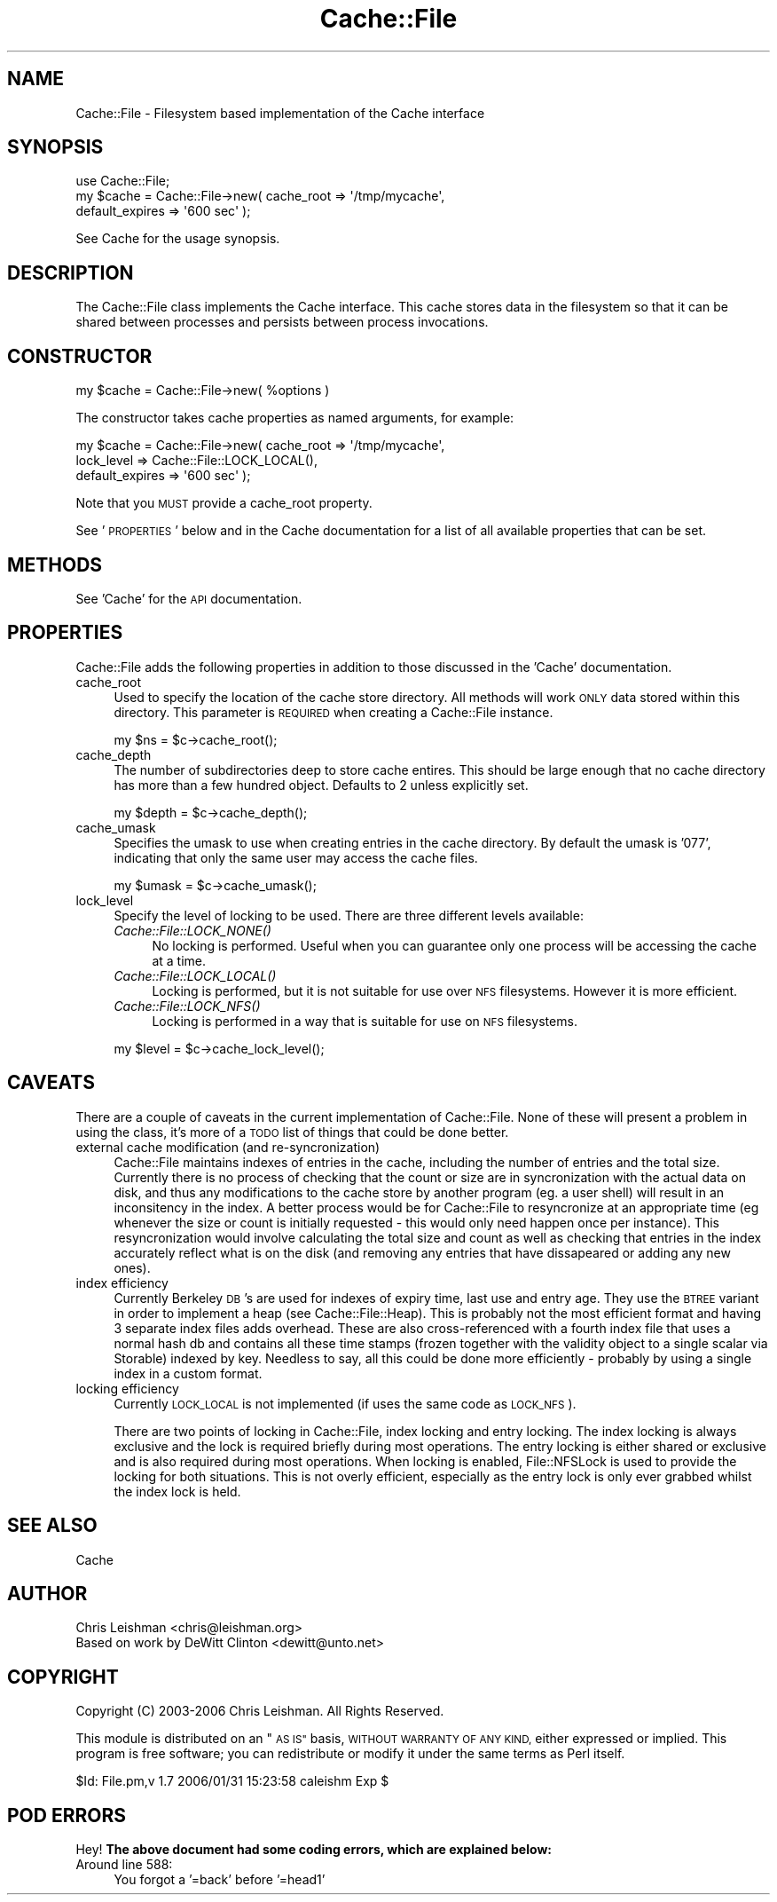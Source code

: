 .\" Automatically generated by Pod::Man 2.27 (Pod::Simple 3.28)
.\"
.\" Standard preamble:
.\" ========================================================================
.de Sp \" Vertical space (when we can't use .PP)
.if t .sp .5v
.if n .sp
..
.de Vb \" Begin verbatim text
.ft CW
.nf
.ne \\$1
..
.de Ve \" End verbatim text
.ft R
.fi
..
.\" Set up some character translations and predefined strings.  \*(-- will
.\" give an unbreakable dash, \*(PI will give pi, \*(L" will give a left
.\" double quote, and \*(R" will give a right double quote.  \*(C+ will
.\" give a nicer C++.  Capital omega is used to do unbreakable dashes and
.\" therefore won't be available.  \*(C` and \*(C' expand to `' in nroff,
.\" nothing in troff, for use with C<>.
.tr \(*W-
.ds C+ C\v'-.1v'\h'-1p'\s-2+\h'-1p'+\s0\v'.1v'\h'-1p'
.ie n \{\
.    ds -- \(*W-
.    ds PI pi
.    if (\n(.H=4u)&(1m=24u) .ds -- \(*W\h'-12u'\(*W\h'-12u'-\" diablo 10 pitch
.    if (\n(.H=4u)&(1m=20u) .ds -- \(*W\h'-12u'\(*W\h'-8u'-\"  diablo 12 pitch
.    ds L" ""
.    ds R" ""
.    ds C` ""
.    ds C' ""
'br\}
.el\{\
.    ds -- \|\(em\|
.    ds PI \(*p
.    ds L" ``
.    ds R" ''
.    ds C`
.    ds C'
'br\}
.\"
.\" Escape single quotes in literal strings from groff's Unicode transform.
.ie \n(.g .ds Aq \(aq
.el       .ds Aq '
.\"
.\" If the F register is turned on, we'll generate index entries on stderr for
.\" titles (.TH), headers (.SH), subsections (.SS), items (.Ip), and index
.\" entries marked with X<> in POD.  Of course, you'll have to process the
.\" output yourself in some meaningful fashion.
.\"
.\" Avoid warning from groff about undefined register 'F'.
.de IX
..
.nr rF 0
.if \n(.g .if rF .nr rF 1
.if (\n(rF:(\n(.g==0)) \{
.    if \nF \{
.        de IX
.        tm Index:\\$1\t\\n%\t"\\$2"
..
.        if !\nF==2 \{
.            nr % 0
.            nr F 2
.        \}
.    \}
.\}
.rr rF
.\"
.\" Accent mark definitions (@(#)ms.acc 1.5 88/02/08 SMI; from UCB 4.2).
.\" Fear.  Run.  Save yourself.  No user-serviceable parts.
.    \" fudge factors for nroff and troff
.if n \{\
.    ds #H 0
.    ds #V .8m
.    ds #F .3m
.    ds #[ \f1
.    ds #] \fP
.\}
.if t \{\
.    ds #H ((1u-(\\\\n(.fu%2u))*.13m)
.    ds #V .6m
.    ds #F 0
.    ds #[ \&
.    ds #] \&
.\}
.    \" simple accents for nroff and troff
.if n \{\
.    ds ' \&
.    ds ` \&
.    ds ^ \&
.    ds , \&
.    ds ~ ~
.    ds /
.\}
.if t \{\
.    ds ' \\k:\h'-(\\n(.wu*8/10-\*(#H)'\'\h"|\\n:u"
.    ds ` \\k:\h'-(\\n(.wu*8/10-\*(#H)'\`\h'|\\n:u'
.    ds ^ \\k:\h'-(\\n(.wu*10/11-\*(#H)'^\h'|\\n:u'
.    ds , \\k:\h'-(\\n(.wu*8/10)',\h'|\\n:u'
.    ds ~ \\k:\h'-(\\n(.wu-\*(#H-.1m)'~\h'|\\n:u'
.    ds / \\k:\h'-(\\n(.wu*8/10-\*(#H)'\z\(sl\h'|\\n:u'
.\}
.    \" troff and (daisy-wheel) nroff accents
.ds : \\k:\h'-(\\n(.wu*8/10-\*(#H+.1m+\*(#F)'\v'-\*(#V'\z.\h'.2m+\*(#F'.\h'|\\n:u'\v'\*(#V'
.ds 8 \h'\*(#H'\(*b\h'-\*(#H'
.ds o \\k:\h'-(\\n(.wu+\w'\(de'u-\*(#H)/2u'\v'-.3n'\*(#[\z\(de\v'.3n'\h'|\\n:u'\*(#]
.ds d- \h'\*(#H'\(pd\h'-\w'~'u'\v'-.25m'\f2\(hy\fP\v'.25m'\h'-\*(#H'
.ds D- D\\k:\h'-\w'D'u'\v'-.11m'\z\(hy\v'.11m'\h'|\\n:u'
.ds th \*(#[\v'.3m'\s+1I\s-1\v'-.3m'\h'-(\w'I'u*2/3)'\s-1o\s+1\*(#]
.ds Th \*(#[\s+2I\s-2\h'-\w'I'u*3/5'\v'-.3m'o\v'.3m'\*(#]
.ds ae a\h'-(\w'a'u*4/10)'e
.ds Ae A\h'-(\w'A'u*4/10)'E
.    \" corrections for vroff
.if v .ds ~ \\k:\h'-(\\n(.wu*9/10-\*(#H)'\s-2\u~\d\s+2\h'|\\n:u'
.if v .ds ^ \\k:\h'-(\\n(.wu*10/11-\*(#H)'\v'-.4m'^\v'.4m'\h'|\\n:u'
.    \" for low resolution devices (crt and lpr)
.if \n(.H>23 .if \n(.V>19 \
\{\
.    ds : e
.    ds 8 ss
.    ds o a
.    ds d- d\h'-1'\(ga
.    ds D- D\h'-1'\(hy
.    ds th \o'bp'
.    ds Th \o'LP'
.    ds ae ae
.    ds Ae AE
.\}
.rm #[ #] #H #V #F C
.\" ========================================================================
.\"
.IX Title "Cache::File 3"
.TH Cache::File 3 "2006-01-31" "perl v5.14.4" "User Contributed Perl Documentation"
.\" For nroff, turn off justification.  Always turn off hyphenation; it makes
.\" way too many mistakes in technical documents.
.if n .ad l
.nh
.SH "NAME"
Cache::File \- Filesystem based implementation of the Cache interface
.SH "SYNOPSIS"
.IX Header "SYNOPSIS"
.Vb 1
\&  use Cache::File;
\&
\&  my $cache = Cache::File\->new( cache_root => \*(Aq/tmp/mycache\*(Aq,
\&                                default_expires => \*(Aq600 sec\*(Aq );
.Ve
.PP
See Cache for the usage synopsis.
.SH "DESCRIPTION"
.IX Header "DESCRIPTION"
The Cache::File class implements the Cache interface.  This cache stores
data in the filesystem so that it can be shared between processes and persists
between process invocations.
.SH "CONSTRUCTOR"
.IX Header "CONSTRUCTOR"
.Vb 1
\&  my $cache = Cache::File\->new( %options )
.Ve
.PP
The constructor takes cache properties as named arguments, for example:
.PP
.Vb 3
\&  my $cache = Cache::File\->new( cache_root => \*(Aq/tmp/mycache\*(Aq,
\&                                lock_level => Cache::File::LOCK_LOCAL(),
\&                                default_expires => \*(Aq600 sec\*(Aq );
.Ve
.PP
Note that you \s-1MUST\s0 provide a cache_root property.
.PP
See '\s-1PROPERTIES\s0' below and in the Cache documentation for a list of all
available properties that can be set.
.SH "METHODS"
.IX Header "METHODS"
See 'Cache' for the \s-1API\s0 documentation.
.SH "PROPERTIES"
.IX Header "PROPERTIES"
Cache::File adds the following properties in addition to those discussed in
the 'Cache' documentation.
.IP "cache_root" 4
.IX Item "cache_root"
Used to specify the location of the cache store directory.  All methods will
work \s-1ONLY\s0 data stored within this directory.  This parameter is \s-1REQUIRED\s0 when
creating a Cache::File instance.
.Sp
.Vb 1
\& my $ns = $c\->cache_root();
.Ve
.IP "cache_depth" 4
.IX Item "cache_depth"
The number of subdirectories deep to store cache entires.  This should be
large enough that no cache directory has more than a few hundred object.
Defaults to 2 unless explicitly set.
.Sp
.Vb 1
\& my $depth = $c\->cache_depth();
.Ve
.IP "cache_umask" 4
.IX Item "cache_umask"
Specifies the umask to use when creating entries in the cache directory.  By
default the umask is '077', indicating that only the same user may access
the cache files.
.Sp
.Vb 1
\& my $umask = $c\->cache_umask();
.Ve
.IP "lock_level" 4
.IX Item "lock_level"
Specify the level of locking to be used.  There are three different levels
available:
.RS 4
.IP "\fICache::File::LOCK_NONE()\fR" 4
.IX Item "Cache::File::LOCK_NONE()"
No locking is performed.  Useful when you can guarantee only one process will
be accessing the cache at a time.
.IP "\fICache::File::LOCK_LOCAL()\fR" 4
.IX Item "Cache::File::LOCK_LOCAL()"
Locking is performed, but it is not suitable for use over \s-1NFS\s0 filesystems.
However it is more efficient.
.IP "\fICache::File::LOCK_NFS()\fR" 4
.IX Item "Cache::File::LOCK_NFS()"
Locking is performed in a way that is suitable for use on \s-1NFS\s0 filesystems.
.RE
.RS 4
.Sp
.Vb 1
\& my $level = $c\->cache_lock_level();
.Ve
.RE
.SH "CAVEATS"
.IX Header "CAVEATS"
There are a couple of caveats in the current implementation of Cache::File.
None of these will present a problem in using the class, it's more of a \s-1TODO\s0
list of things that could be done better.
.IP "external cache modification (and re-syncronization)" 4
.IX Item "external cache modification (and re-syncronization)"
Cache::File maintains indexes of entries in the cache, including the number of
entries and the total size.  Currently there is no process of checking that
the count or size are in syncronization with the actual data on disk, and thus
any modifications to the cache store by another program (eg. a user shell)
will result in an inconsitency in the index.  A better process would be for
Cache::File to resyncronize at an appropriate time (eg whenever the size or
count is initially requested \- this would only need happen once per instance).
This resyncronization would involve calculating the total size and count as
well as checking that entries in the index accurately reflect what is on the
disk (and removing any entries that have dissapeared or adding any new ones).
.IP "index efficiency" 4
.IX Item "index efficiency"
Currently Berkeley \s-1DB\s0's are used for indexes of expiry time, last use and entry
age.  They use the \s-1BTREE\s0 variant in order to implement a heap (see
Cache::File::Heap).  This is probably not the most efficient format and having
3 separate index files adds overhead.  These are also cross-referenced with
a fourth index file that uses a normal hash db and contains all these time
stamps (frozen together with the validity object to a single scalar via
Storable) indexed by key.  Needless to say, all this could be done more
efficiently \- probably by using a single index in a custom format.
.IP "locking efficiency" 4
.IX Item "locking efficiency"
Currently \s-1LOCK_LOCAL\s0 is not implemented (if uses the same code as \s-1LOCK_NFS\s0).
.Sp
There are two points of locking in Cache::File, index locking and entry
locking.  The index locking is always exclusive and the lock is required
briefly during most operations.  The entry locking is either shared or
exclusive and is also required during most operations.  When locking is
enabled, File::NFSLock is used to provide the locking for both situations.
This is not overly efficient, especially as the entry lock is only ever
grabbed whilst the index lock is held.
.SH "SEE ALSO"
.IX Header "SEE ALSO"
Cache
.SH "AUTHOR"
.IX Header "AUTHOR"
.Vb 2
\& Chris Leishman <chris@leishman.org>
\& Based on work by DeWitt Clinton <dewitt@unto.net>
.Ve
.SH "COPYRIGHT"
.IX Header "COPYRIGHT"
.Vb 1
\& Copyright (C) 2003\-2006 Chris Leishman.  All Rights Reserved.
.Ve
.PP
This module is distributed on an \*(L"\s-1AS IS\*(R"\s0 basis, \s-1WITHOUT WARRANTY OF ANY KIND,\s0
either expressed or implied. This program is free software; you can
redistribute or modify it under the same terms as Perl itself.
.PP
\&\f(CW$Id:\fR File.pm,v 1.7 2006/01/31 15:23:58 caleishm Exp $
.SH "POD ERRORS"
.IX Header "POD ERRORS"
Hey! \fBThe above document had some coding errors, which are explained below:\fR
.IP "Around line 588:" 4
.IX Item "Around line 588:"
You forgot a '=back' before '=head1'
